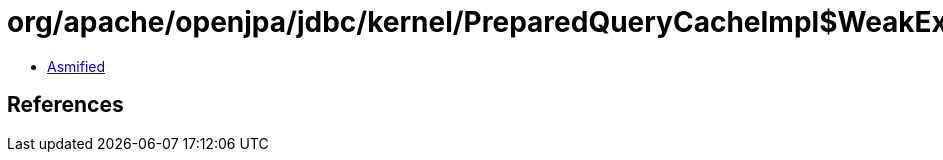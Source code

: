 = org/apache/openjpa/jdbc/kernel/PreparedQueryCacheImpl$WeakExclusion.class

 - link:PreparedQueryCacheImpl$WeakExclusion-asmified.java[Asmified]

== References

